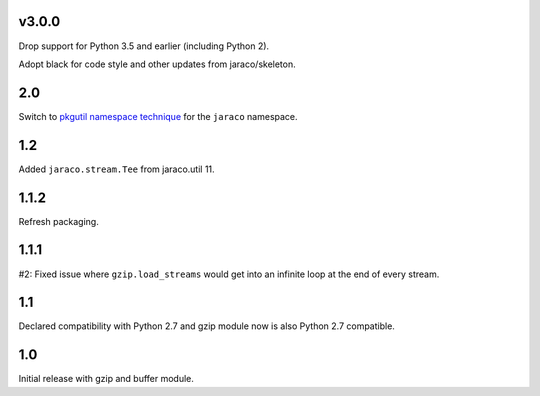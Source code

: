v3.0.0
======

Drop support for Python 3.5 and earlier (including Python 2).

Adopt black for code style and other updates from jaraco/skeleton.

2.0
===

Switch to `pkgutil namespace technique
<https://packaging.python.org/guides/packaging-namespace-packages/#pkgutil-style-namespace-packages>`_
for the ``jaraco`` namespace.

1.2
===

Added ``jaraco.stream.Tee`` from jaraco.util 11.

1.1.2
=====

Refresh packaging.

1.1.1
=====

#2: Fixed issue where ``gzip.load_streams`` would get into
an infinite loop at the end of every stream.

1.1
===

Declared compatibility with Python 2.7 and gzip module now
is also Python 2.7 compatible.

1.0
===

Initial release with gzip and buffer module.

